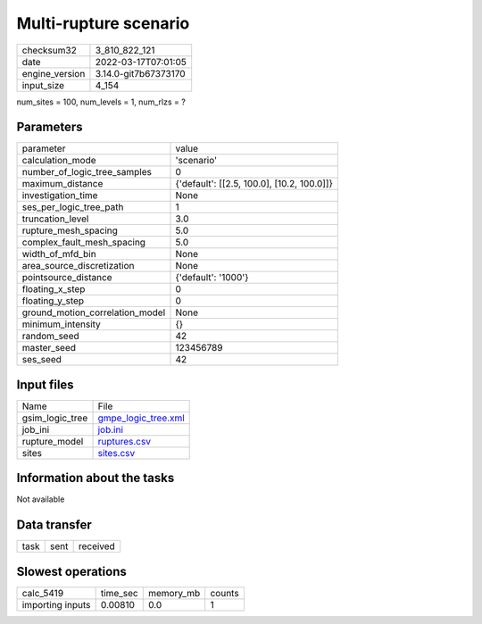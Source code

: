 Multi-rupture scenario
======================

+----------------+----------------------+
| checksum32     | 3_810_822_121        |
+----------------+----------------------+
| date           | 2022-03-17T07:01:05  |
+----------------+----------------------+
| engine_version | 3.14.0-git7b67373170 |
+----------------+----------------------+
| input_size     | 4_154                |
+----------------+----------------------+

num_sites = 100, num_levels = 1, num_rlzs = ?

Parameters
----------
+---------------------------------+--------------------------------------------+
| parameter                       | value                                      |
+---------------------------------+--------------------------------------------+
| calculation_mode                | 'scenario'                                 |
+---------------------------------+--------------------------------------------+
| number_of_logic_tree_samples    | 0                                          |
+---------------------------------+--------------------------------------------+
| maximum_distance                | {'default': [[2.5, 100.0], [10.2, 100.0]]} |
+---------------------------------+--------------------------------------------+
| investigation_time              | None                                       |
+---------------------------------+--------------------------------------------+
| ses_per_logic_tree_path         | 1                                          |
+---------------------------------+--------------------------------------------+
| truncation_level                | 3.0                                        |
+---------------------------------+--------------------------------------------+
| rupture_mesh_spacing            | 5.0                                        |
+---------------------------------+--------------------------------------------+
| complex_fault_mesh_spacing      | 5.0                                        |
+---------------------------------+--------------------------------------------+
| width_of_mfd_bin                | None                                       |
+---------------------------------+--------------------------------------------+
| area_source_discretization      | None                                       |
+---------------------------------+--------------------------------------------+
| pointsource_distance            | {'default': '1000'}                        |
+---------------------------------+--------------------------------------------+
| floating_x_step                 | 0                                          |
+---------------------------------+--------------------------------------------+
| floating_y_step                 | 0                                          |
+---------------------------------+--------------------------------------------+
| ground_motion_correlation_model | None                                       |
+---------------------------------+--------------------------------------------+
| minimum_intensity               | {}                                         |
+---------------------------------+--------------------------------------------+
| random_seed                     | 42                                         |
+---------------------------------+--------------------------------------------+
| master_seed                     | 123456789                                  |
+---------------------------------+--------------------------------------------+
| ses_seed                        | 42                                         |
+---------------------------------+--------------------------------------------+

Input files
-----------
+-----------------+----------------------------------------------+
| Name            | File                                         |
+-----------------+----------------------------------------------+
| gsim_logic_tree | `gmpe_logic_tree.xml <gmpe_logic_tree.xml>`_ |
+-----------------+----------------------------------------------+
| job_ini         | `job.ini <job.ini>`_                         |
+-----------------+----------------------------------------------+
| rupture_model   | `ruptures.csv <ruptures.csv>`_               |
+-----------------+----------------------------------------------+
| sites           | `sites.csv <sites.csv>`_                     |
+-----------------+----------------------------------------------+

Information about the tasks
---------------------------
Not available

Data transfer
-------------
+------+------+----------+
| task | sent | received |
+------+------+----------+

Slowest operations
------------------
+------------------+----------+-----------+--------+
| calc_5419        | time_sec | memory_mb | counts |
+------------------+----------+-----------+--------+
| importing inputs | 0.00810  | 0.0       | 1      |
+------------------+----------+-----------+--------+
